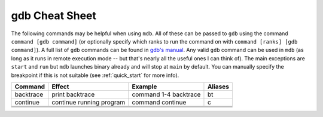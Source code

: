 .. Copyright 2023-2024 Tom Meltzer. See the top-level COPYRIGHT file for
   details.

.. _gdbcheat:

gdb Cheat Sheet
===============

The following commands may be helpful when using ``mdb``. All of these can be passed to ``gdb``
using the command ``command [gdb command]`` (or optionally specify which ranks to run the command on
with ``command [ranks] [gdb command]``). A full list of ``gdb`` commands can be found in `gdb's
manual <https://sourceware.org/gdb/current/onlinedocs/gdb.html>`_. Any valid ``gdb`` command can be
used in ``mdb`` (as long as it runs in remote execution mode -- but that's nearly all the useful
ones I can think of). The main exceptions are ``start`` and ``run`` but ``mdb`` launches binary
already and will stop at ``main`` by default. You can manually specify the breakpoint if this is not
suitable (see :ref:`quick_start` for more info).

+-------------+--------------------------+-------------------------+-----------+
| Command     | Effect                   | Example                 | Aliases   |
+=============+==========================+=========================+===========+
| backtrace   | print backtrace          | command 1-4 backtrace   | bt        |
+-------------+--------------------------+-------------------------+-----------+
| continue    | continue running program | command continue        | c         |
+-------------+--------------------------+-------------------------+-----------+
|             |                          |                         |           |
+-------------+--------------------------+-------------------------+-----------+
|             |                          |                         |           |
+-------------+--------------------------+-------------------------+-----------+
|             |                          |                         |           |
+-------------+--------------------------+-------------------------+-----------+
